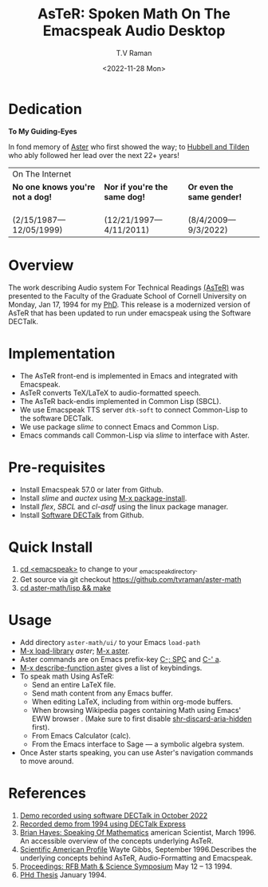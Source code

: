 * Dedication  
#+BEGIN_CENTER
*To My Guiding-Eyes*
#+END_CENTER

In fond memory of [[http://emacspeak.sf.net/raman/aster-labrador][Aster]] who first showed the way; to  [[http://emacspeak.sf.net/raman/hubbell-labrador][Hubbell and  ]][[http://emacspeak.sf.net/raman/tilden-labrador][Tilden]] who
ably followed her lead over the next 22+ years!

#+BEGIN_EXPORT html
<table>
<tr><td colspan="3">On The Internet</td></tr>
        <tr>
          <td><strong>No one knows you're not a dog!</strong></td>
          <td><strong>Nor  if you're the same dog!</strong></td>
          <td><strong>Or even the same gender!</strong></td>
        </tr>
        <tr>
          <td><a href="aster-labrador/">
	        <img src="aster-labrador/aster-geb-graduation.jpg"
	             alt="Aster Labrador" width="150" height="216" /></a>
 <br/>(2/15/1987—12/05/1999)</td>
            <td><a href="hubbell-labrador/">
	          <img
	              src="hubbell-labrador/hubbell-and-raman.jpg" width="150" height="216"
	              alt=" Hubbell Labrador" /></a>
<br/>(12/21/1997—4/11/2011)</td>
              <td><a href="tilden-labrador/">
	            <img src="tilden-labrador/raman-and-tilden-geb.jpg"
	                 alt="Tilden Labrador" width="150"
                         height="216" /></a>
<br/>(8/4/2009—9/3/2022)</td>
        </tr>
      </table>
#+END_EXPORT


#+options: ':nil *:t -:t ::t <:t H:3 \n:nil ^:t arch:headline
#+options: author:t broken-links:nil c:nil creator:nil
#+options: d:(not "LOGBOOK") date:t e:t email:nil f:t inline:t num:t
#+options: p:nil pri:nil prop:nil stat:t tags:t tasks:t tex:t
#+options: timestamp:t title:t toc:nil todo:t |:t
#+title: AsTeR: Spoken Math On The Emacspeak Audio Desktop
#+date: <2022-11-28 Mon>
#+author: T.V Raman
#+email: raman@google.com
#+language: en
#+select_tags: export
#+exclude_tags: noexport
#+creator: Emacs 29.0.50 (Org mode 9.5.5)
#+cite_export:


* Overview 

The work describing Audio system For Technical Readings
[[https://emacspeak.sourceforge.net/raman/aster/abstract.html][(AsTeR)]]
was presented to the Faculty of the Graduate School of Cornell
University on Monday, Jan 17, 1994 for my [[http://awards.acm.org/award_winners/raman_4110221.cfm][PhD]].
This release is a modernized version of AsTeR that has been updated to
run under emacspeak using the Software DECTalk.

* Implementation 

  - The AsTeR front-end  is implemented in Emacs and integrated with Emacspeak.
  - AsTeR converts TeX/LaTeX to  audio-formatted speech.
  - The AsTeR back-endis implemented in Common Lisp (SBCL).
  - We use Emacspeak TTS server ~dtk-soft~ to connect Common-Lisp to
    the software DECTalk.
  - We use package /slime/ to connect Emacs and Common Lisp.
  - Emacs commands call    Common-Lisp via /slime/ to interface with  Aster.

* Pre-requisites 

  - Install Emacspeak 57.0 or later from Github.
  - Install  /slime/ and /auctex/ using _M-x package-install_.
  - Install /flex/,  /SBCL/  and /cl-asdf/ using  the  linux  package manager.
  - Install  [[https://github.com/dectalk/dectalk][Software DECTalk]] from Github.
  
* Quick Install  

  1. _cd <emacspeak>_ to change to your _emacspeak_directory.
  2. Get source via git checkout [[https://github.com/tvraman/aster-math]]
  3. _cd aster-math/lisp  && make_

* Usage 

  -  Add directory ~aster-math/ui/~ to your Emacs ~load-path~ 
  - _M-x load-library_ /aster/; _M-x aster_.
  -  Aster commands are   on Emacs prefix-key
    _C-; SPC_ and _C-' a_.
  - _M-x describe-function aster_ gives a list of keybindings.
  - To speak math Using AsTeR:
    -  Send an entire  LaTeX file.
    -  Send math content from any Emacs buffer.
    - When  editing LaTeX, including from within org-mode buffers.
    - When  browsing Wikipedia pages containing Math using Emacs'
      EWW browser . (Make sure to first disable _shr-discard-aria-hidden_ first).
    - From Emacs  Calculator (calc).
    - From the Emacs interface to Sage --- a symbolic algebra system.
  - Once Aster starts speaking, you can use Aster's
   navigation commands to move around.
* References

  
  1. [[https://emacspeak.sourceforge.net/raman/aster/2022-aster.ogg][Demo recorded using software DECTalk in October 2022]]
  2. [[https://emacspeak.sourceforge.net/raman/aster/aster-toplevel.html][Recorded demo from 1994 using DECTalk Express]]
  3. [[http://emacspeak.sf.net/raman/amsci-96.pdf][Brian Hayes: Speaking Of Mathematics]] american Scientist, March 1996. An accessible overview of the concepts underlying AsTeR.
  4. [[https://emacspeak.sourceforge.net/raman/sciam-0996profile.html][Scientific American Profile]] Wayte Gibbs, September 1996.Describes the underlying concepts behind AsTeR, Audio-Formatting and Emacspeak.
  5. [[https://emacspeak.sourceforge.net/raman/publications/rfb-math-workshop/][Proceedings: RFB Math & Science Symposium]] May 12 – 13 1994.
  6. [[https://emacspeak.sourceforge.net/raman/phd-thesis/index.html][PHd Thesis]] January 1994.
